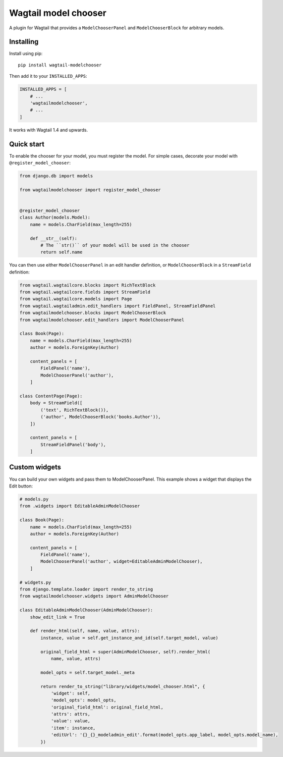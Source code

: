 =====================
Wagtail model chooser
=====================

A plugin for Wagtail that provides a ``ModelChooserPanel`` and ``ModelChooserBlock``
for arbitrary models.

Installing
==========

Install using pip::

    pip install wagtail-modelchooser

Then add it to your ``INSTALLED_APPS``:

.. code-block:: python

    INSTALLED_APPS = [
        # ...
        'wagtailmodelchooser',
        # ...
    ]

It works with Wagtail 1.4 and upwards.

Quick start
===========

To enable the chooser for your model, you must register the model.
For simple cases, decorate your model with ``@register_model_chooser``:

.. code:: python

    from django.db import models

    from wagtailmodelchooser import register_model_chooser


    @register_model_chooser
    class Author(models.Model):
        name = models.CharField(max_length=255)

        def __str__(self):
            # The ``str()`` of your model will be used in the chooser
            return self.name

You can then use either ``ModelChooserPanel`` in an edit handler definition,
or ``ModelChooserBlock`` in a ``StreamField`` definition:

.. code:: python

    from wagtail.wagtailcore.blocks import RichTextBlock
    from wagtail.wagtailcore.fields import StreamField
    from wagtail.wagtailcore.models import Page
    from wagtail.wagtailadmin.edit_handlers import FieldPanel, StreamFieldPanel
    from wagtailmodelchooser.blocks import ModelChooserBlock
    from wagtailmodelchooser.edit_handlers import ModelChooserPanel

    class Book(Page):
        name = models.CharField(max_length=255)
        author = models.ForeignKey(Author)

        content_panels = [
            FieldPanel('name'),
            ModelChooserPanel('author'),
        ]

    class ContentPage(Page):
        body = StreamField([
            ('text', RichTextBlock()),
            ('author', ModelChooserBlock('books.Author')),
        ])

        content_panels = [
            StreamFieldPanel('body'),
        ]

Custom widgets
==============

You can build your own widgets and pass them to ModelChooserPanel. This example
shows a widget that displays the Edit button:

.. code:: python

    # models.py
    from .widgets import EditableAdminModelChooser

    class Book(Page):
        name = models.CharField(max_length=255)
        author = models.ForeignKey(Author)

        content_panels = [
            FieldPanel('name'),
            ModelChooserPanel('author', widget=EditableAdminModelChooser),
        ]

    # widgets.py
    from django.template.loader import render_to_string
    from wagtailmodelchooser.widgets import AdminModelChooser

    class EditableAdminModelChooser(AdminModelChooser):
        show_edit_link = True

        def render_html(self, name, value, attrs):
            instance, value = self.get_instance_and_id(self.target_model, value)

            original_field_html = super(AdminModelChooser, self).render_html(
                name, value, attrs)

            model_opts = self.target_model._meta

            return render_to_string("library/widgets/model_chooser.html", {
                'widget': self,
                'model_opts': model_opts,
                'original_field_html': original_field_html,
                'attrs': attrs,
                'value': value,
                'item': instance,
                'editUrl': '{}_{}_modeladmin_edit'.format(model_opts.app_label, model_opts.model_name),
            })

.. code:: python
    # library/widgets/model_chooser.html
    {% extends "wagtailadmin/widgets/chooser.html" %}

    {% block chooser_class %}model-chooser{% endblock %}

    {% block chosen_state_view %}
        <span class="title">{{ item }}</span>
    {% endblock %}

    {% block edit_chosen_item_url %}{% if item %}{% url editUrl item.id %}{% endif %}{% endblock %}